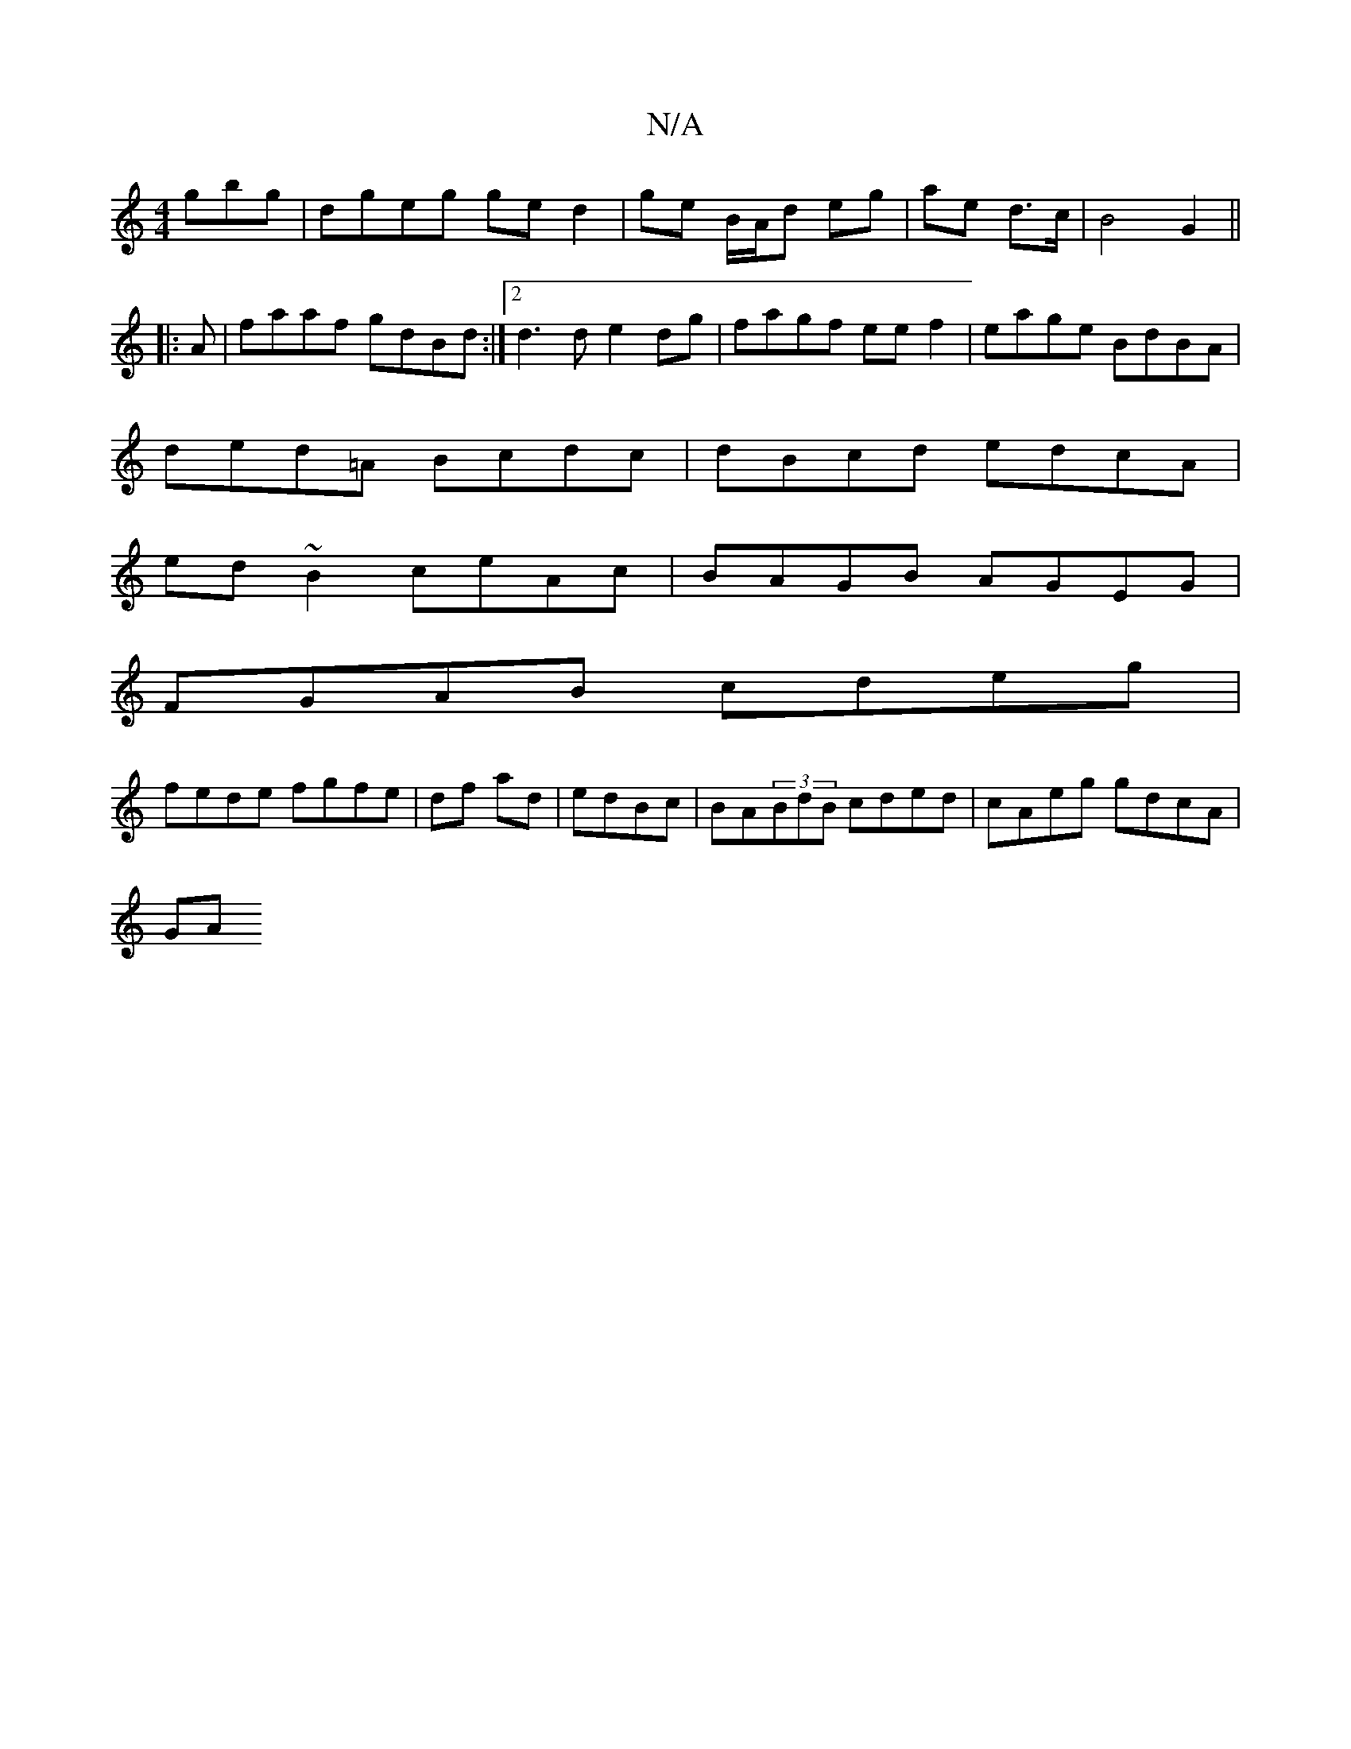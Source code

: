 X:1
T:N/A
M:4/4
R:N/A
K:Cmajor
gbg|dgeg ge d2|ge B/A/d eg|ae d>c|B4 G2 ||
|:A | faaf gdBd:|2 d3d e2dg|fagf eef2|eage BdBA|
ded=A Bcdc |dBcd edcA|
ed~B2 ceAc|BAGB AGEG|
FGAB cdeg|
fede fgfe|df ad| edBc | BA(3BdB cded|cAeg gdcA|
GA(3